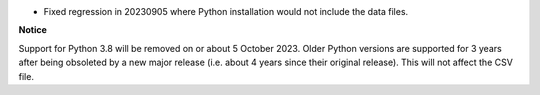 * Fixed regression in 20230905 where Python installation would not include the data files.

**Notice**

Support for Python 3.8 will be removed on or about 5 October 2023. Older Python versions are supported for 3 years
after being obsoleted by a new major release (i.e. about 4 years since their original release). This will not affect
the CSV file.

